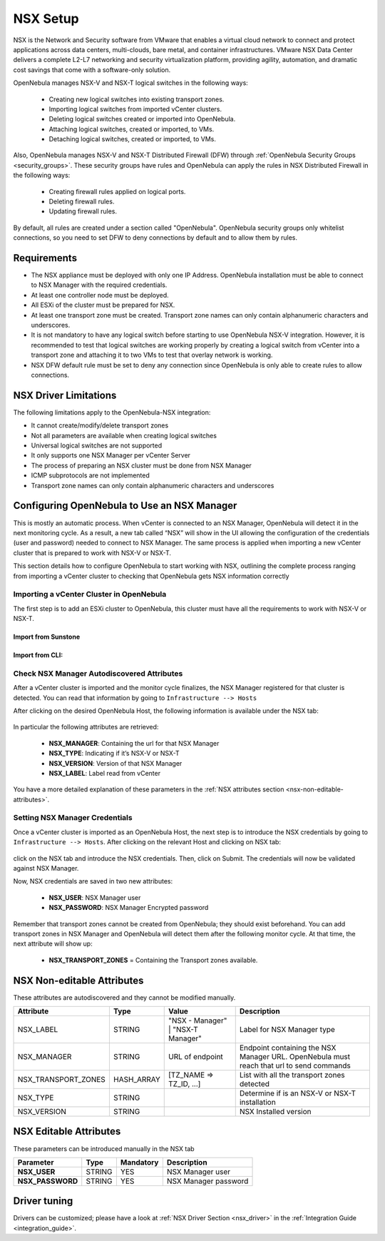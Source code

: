 .. _nsx_setup:

NSX Setup
=========

NSX is the Network and Security software from VMware that enables a virtual cloud network to connect and protect applications across data centers, multi-clouds, bare metal, and container infrastructures. VMware NSX Data Center delivers a complete L2-L7 networking and security virtualization platform, providing agility, automation, and dramatic cost savings that come with a software-only solution.

OpenNebula manages NSX-V and NSX-T logical switches in the following ways:

    - Creating new logical switches into existing transport zones.
    - Importing logical switches from imported vCenter clusters.
    - Deleting logical switches created or imported into OpenNebula.
    - Attaching logical switches, created or imported, to VMs.
    - Detaching logical switches, created or imported, to VMs.

Also, OpenNebula manages NSX-V and NSX-T Distributed Firewall (DFW) through :ref:`OpenNebula Security Groups <security_groups>`.
These security groups have rules and OpenNebula can apply the rules in NSX Distributed Firewall in the following ways:

    - Creating firewall rules applied on logical ports.
    - Deleting firewall rules.
    - Updating firewall rules.

By default, all rules are created under a section called "OpenNebula". OpenNebula security groups only whitelist connections, so you need to set DFW to deny connections by default and to allow them by rules.

Requirements
------------

* The NSX appliance must be deployed with only one IP Address. OpenNebula installation must be able to connect to NSX Manager with the required credentials.
* At least one controller node must be deployed.
* All ESXi of the cluster must be prepared for NSX.
* At least one transport zone must be created. Transport zone names can only contain alphanumeric characters and underscores.
* It is not mandatory to have any logical switch before starting to use OpenNebula NSX-V integration. However, it is recommended to test that logical switches are working properly by creating a logical switch from vCenter into a transport zone and attaching it to two VMs to test that overlay network is working.
* NSX DFW default rule must be set to deny any connection since OpenNebula is only able to create rules to allow connections.

.. _nsx_limitations:

NSX Driver Limitations
----------------------

The following limitations apply to the OpenNebula-NSX integration:

- It cannot create/modify/delete transport zones
- Not all parameters are available when creating logical switches
- Universal logical switches are not supported
- It only supports one NSX Manager per vCenter Server
- The process of preparing an NSX cluster must be done from NSX Manager
- ICMP subprotocols are not implemented
- Transport zone names can only contain alphanumeric characters and underscores

.. _nsx_adding_nsx_manager:

Configuring OpenNebula to Use an NSX Manager
--------------------------------------------

This is mostly an automatic process. When vCenter is connected to an NSX Manager, OpenNebula will detect it in the next monitoring cycle. As a result, a new tab called “NSX” will show in the UI allowing the configuration of the credentials (user and password) needed to connect to NSX Manager. The same process is applied when importing a new vCenter cluster that is prepared to work with NSX-V or NSX-T.

This section details how to configure OpenNebula to start working with NSX, outlining the complete process ranging from importing a vCenter cluster to checking that OpenNebula gets NSX information correctly

Importing a vCenter Cluster in OpenNebula
^^^^^^^^^^^^^^^^^^^^^^^^^^^^^^^^^^^^^^^^^

The first step is to add an ESXi cluster to OpenNebula, this cluster must have all the requirements to work with NSX-V or NSX-T.

Import from Sunstone
""""""""""""""""""""

.. figure:: /images/nsx_import_cluster_sunstone.png
    :align: center

Import from CLI:
""""""""""""""""
.. prompt:: bash $ auto

    $ onevcenter hosts --vcenter <vcenter_fqdn> --vuser <vcenter_user> --vpass <vcenter_password>

.. _nsx_autodiscovered_attributes:

Check NSX Manager Autodiscovered Attributes
^^^^^^^^^^^^^^^^^^^^^^^^^^^^^^^^^^^^^^^^^^^

After a vCenter cluster is imported and the monitor cycle finalizes, the NSX Manager registered for that cluster is detected. You can read that information by going to ``Infrastructure --> Hosts``

After clicking on the desired OpenNebula Host, the following information is available under the NSX tab:

.. figure:: /images/nsx_autodiscover_01.png
    :align: center

In particular the following attributes are retrieved:

    - **NSX_MANAGER**: Containing the url for that NSX Manager
    - **NSX_TYPE**: Indicating if it’s NSX-V or NSX-T
    - **NSX_VERSION**: Version of that NSX Manager
    - **NSX_LABEL**: Label read from vCenter

You have a more detailed explanation of these parameters in the :ref:`NSX attributes section <nsx-non-editable-attributes>`.

Setting NSX Manager Credentials
^^^^^^^^^^^^^^^^^^^^^^^^^^^^^^^

Once a vCenter cluster is imported as an OpenNebula Host, the next step is to introduce the NSX credentials by going to ``Infrastructure --> Hosts``. After clicking on the relevant Host and clicking on NSX tab:

.. figure:: /images/nsx_setting_nsx_credentials_01.png
    :align: center

click on the NSX tab and introduce the NSX credentials. Then, click on Submit. The credentials will now be validated against NSX Manager.

Now, NSX credentials are saved in two new attributes:

    - **NSX_USER**: NSX Manager user
    - **NSX_PASSWORD**: NSX Manager Encrypted password

Remember that transport zones cannot be created from OpenNebula; they should exist beforehand. You can add transport zones in NSX Manager and OpenNebula will detect them after the following monitor cycle. At that time, the next attribute will show up:

    - **NSX_TRANSPORT_ZONES** = Containing the Transport zones available.

.. _nsx-non-editable-attributes:

NSX Non-editable Attributes
---------------------------

These attributes are autodiscovered and they cannot be modified manually.

+-----------------------+------------+-----------------------------------+-------------------------------------------------------------------------------------------+
| Attribute             | Type       | Value                             | Description                                                                               |
+=======================+============+===================================+===========================================================================================+
| NSX_LABEL             | STRING     | "NSX - Manager" | "NSX-T Manager" | Label for NSX Manager type                                                                |
+-----------------------+------------+-----------------------------------+-------------------------------------------------------------------------------------------+
| NSX_MANAGER           | STRING     | URL of endpoint                   | Endpoint containing the NSX Manager URL. OpenNebula must reach that url to send commands  |
+-----------------------+------------+-----------------------------------+-------------------------------------------------------------------------------------------+
| NSX_TRANSPORT_ZONES   | HASH_ARRAY | [TZ_NAME => TZ_ID, ...]           | List with all the transport zones detected                                                |
+-----------------------+------------+-----------------------------------+-------------------------------------------------------------------------------------------+
| NSX_TYPE              | STRING     |                                   | Determine if is an NSX-V or NSX-T installation                                            |
+-----------------------+------------+-----------------------------------+-------------------------------------------------------------------------------------------+
| NSX_VERSION           | STRING     |                                   | NSX Installed version                                                                     |
+-----------------------+------------+-----------------------------------+-------------------------------------------------------------------------------------------+

NSX Editable Attributes
-----------------------

These parameters can be introduced manually in the NSX tab

+---------------------------+-------------+--------------+----------------------+
| Parameter                 | Type        |  Mandatory   | Description          |
+===========================+=============+==============+======================+
| **NSX_USER**              |  STRING     |     YES      | NSX Manager user     |
+---------------------------+-------------+--------------+----------------------+
| **NSX_PASSWORD**          |  STRING     |     YES      | NSX Manager password |
+---------------------------+-------------+--------------+----------------------+

Driver tuning
-------------

Drivers can be customized; please have a look at :ref:`NSX Driver Section <nsx_driver>` in the :ref:`Integration Guide <integration_guide>`.

